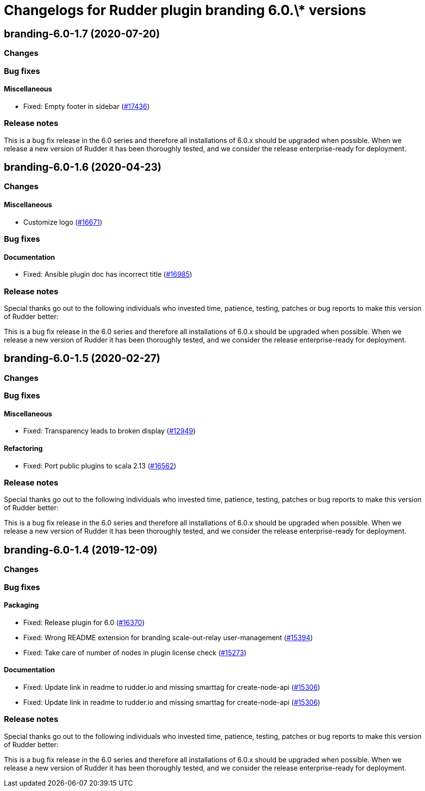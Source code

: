 = Changelogs for Rudder plugin branding 6.0.\* versions

== branding-6.0-1.7 (2020-07-20)

=== Changes

=== Bug fixes

==== Miscellaneous

* Fixed: Empty footer in sidebar 
    (https://issues.rudder.io/issues/17436[#17436])

=== Release notes

This is a bug fix release in the 6.0 series and therefore all installations of 6.0.x should be upgraded when possible. When we release a new version of Rudder it has been thoroughly tested, and we consider the release enterprise-ready for deployment.

== branding-6.0-1.6 (2020-04-23)

=== Changes

==== Miscellaneous

* Customize logo
    (https://issues.rudder.io/issues/16671[#16671])

=== Bug fixes

==== Documentation

* Fixed: Ansible plugin doc has incorrect title
    (https://issues.rudder.io/issues/16985[#16985])

=== Release notes

Special thanks go out to the following individuals who invested time, patience, testing, patches or bug reports to make this version of Rudder better:


This is a bug fix release in the 6.0 series and therefore all installations of 6.0.x should be upgraded when possible. When we release a new version of Rudder it has been thoroughly tested, and we consider the release enterprise-ready for deployment.

== branding-6.0-1.5 (2020-02-27)

=== Changes

=== Bug fixes

==== Miscellaneous

* Fixed: Transparency leads to broken display
    (https://issues.rudder.io/issues/12949[#12949])

==== Refactoring

* Fixed: Port public plugins to scala 2.13
    (https://issues.rudder.io/issues/16562[#16562])

=== Release notes

Special thanks go out to the following individuals who invested time, patience, testing, patches or bug reports to make this version of Rudder better:


This is a bug fix release in the 6.0 series and therefore all installations of 6.0.x should be upgraded when possible. When we release a new version of Rudder it has been thoroughly tested, and we consider the release enterprise-ready for deployment.

== branding-6.0-1.4 (2019-12-09)

=== Changes

=== Bug fixes

==== Packaging

* Fixed: Release plugin for 6.0
    (https://issues.rudder.io/issues/16370[#16370])
* Fixed: Wrong README extension for branding  scale-out-relay user-management
    (https://issues.rudder.io/issues/15394[#15394])
* Fixed: Take care of number of nodes in plugin license check
    (https://issues.rudder.io/issues/15273[#15273])

==== Documentation

* Fixed:  Update link in readme to rudder.io and missing smarttag for create-node-api
    (https://issues.rudder.io/issues/15306[#15306])
* Fixed:  Update link in readme to rudder.io and missing smarttag for create-node-api
    (https://issues.rudder.io/issues/15306[#15306])

=== Release notes

Special thanks go out to the following individuals who invested time, patience, testing, patches or bug reports to make this version of Rudder better:


This is a bug fix release in the 6.0 series and therefore all installations of 6.0.x should be upgraded when possible. When we release a new version of Rudder it has been thoroughly tested, and we consider the release enterprise-ready for deployment.

